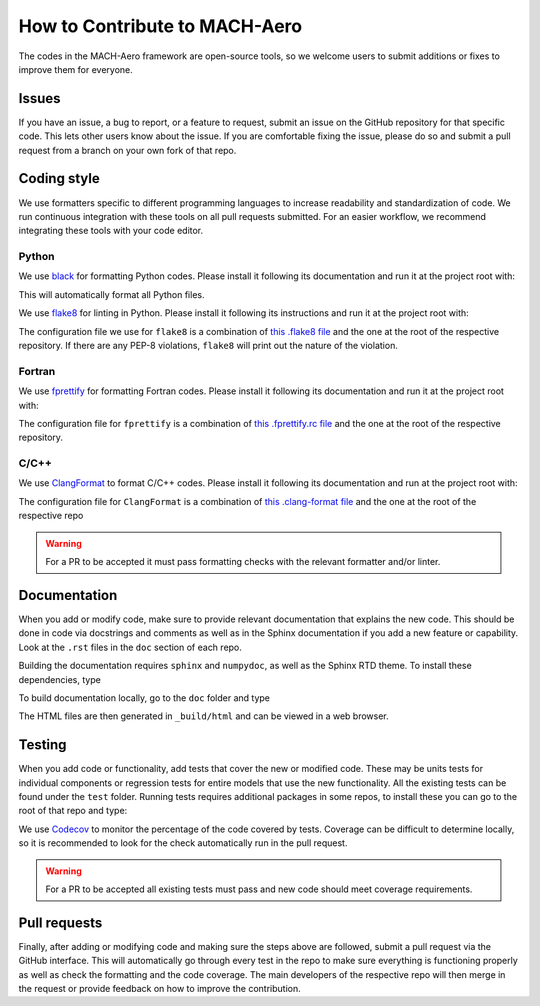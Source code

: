 How to Contribute to MACH-Aero
==============================
The codes in the MACH-Aero framework are open-source tools, so we welcome users to submit additions or fixes to improve them for everyone.

Issues
------
If you have an issue, a bug to report, or a feature to request, submit an issue on the GitHub repository for that specific code.
This lets other users know about the issue.
If you are comfortable fixing the issue, please do so and submit a pull request from a branch on your own fork of that repo.

Coding style
------------
We use formatters specific to different programming languages to increase readability and standardization of code. 
We run continuous integration with these tools on all pull requests submitted.
For an easier workflow, we recommend integrating these tools with your code editor.

Python
^^^^^^

We use `black <https://github.com/psf/black>`_ for formatting Python codes.
Please install it following its documentation and run it at the project root with:

.. prompt:: bash

    black . -l 120

This will automatically format all Python files.

We use `flake8 <https://flake8.pycqa.org/en/latest/>`_ for linting in Python.
Please install it following its instructions and run it at the project root with:

.. prompt:: bash

    flake8 .

The configuration file we use for ``flake8`` is a combination of `this .flake8 file <https://github.com/mdolab/.github/blob/main/.flake8>`__ and the one at the root of the respective repository.
If there are any PEP-8 violations, ``flake8`` will print out the nature of the violation.

Fortran
^^^^^^^

We use `fprettify <https://github.com/pseewald/fprettify>`_ for formatting Fortran codes. 
Please install it following its documentation and run it at the project root with:

.. prompt:: bash

    fprettify -i=4 -l=120 --whitespace-multdiv=True --strict-indent

The configuration file for ``fprettify`` is a combination of `this .fprettify.rc file <https://github.com/mdolab/.github/blob/main/.fprettify.rc>`_ and the one at the root of the respective repository.

C/C++
^^^^^

We use `ClangFormat <https://clang.llvm.org/>`_ to format C/C++ codes. 
Please install it following its documentation and run at the project root with:

.. prompt:: bash

    clang-format

The configuration file for ``ClangFormat`` is a combination of `this .clang-format file <https://github.com/mdolab/.github/blob/main/.clang-format>`_ and the one at the root of the respective repo

.. warning::
    For a PR to be accepted it must pass formatting checks with the relevant formatter and/or linter.

Documentation
-------------
When you add or modify code, make sure to provide relevant documentation that explains the new code.
This should be done in code via docstrings and comments as well as in the Sphinx documentation if you add a new feature or capability.
Look at the ``.rst`` files in the ``doc`` section of each repo.

Building the documentation requires ``sphinx`` and ``numpydoc``, as well as the Sphinx RTD theme.
To install these dependencies, type

.. prompt:: bash

    pip install sphinx numpydoc sphinx-rtd-theme

To build documentation locally, go to the ``doc`` folder and type 

.. prompt:: bash

    make html

The HTML files are then generated in ``_build/html`` and can be viewed in a web browser.

Testing
-------
When you add code or functionality, add tests that cover the new or modified code.
These may be units tests for individual components or regression tests for entire models that use the new functionality.
All the existing tests can be found under the ``test`` folder.
Running tests requires additional packages in some repos, to install these you can go to the root of that repo and type:

.. prompt:: bash 

    pip install .[testing]

We use `Codecov <https://about.codecov.io/>`_ to monitor the percentage of the code covered by tests. 
Coverage can be difficult to determine locally, so it is recommended to look for the check automatically run in the pull request. 

.. warning::
    For a PR to be accepted all existing tests must pass and new code should meet coverage requirements.

Pull requests
-------------
Finally, after adding or modifying code and making sure the steps above are followed, submit a pull request via the GitHub interface.
This will automatically go through every test in the repo to make sure everything is functioning properly as well as check the formatting and the code coverage.
The main developers of the respective repo will then merge in the request or provide feedback on how to improve the contribution.
